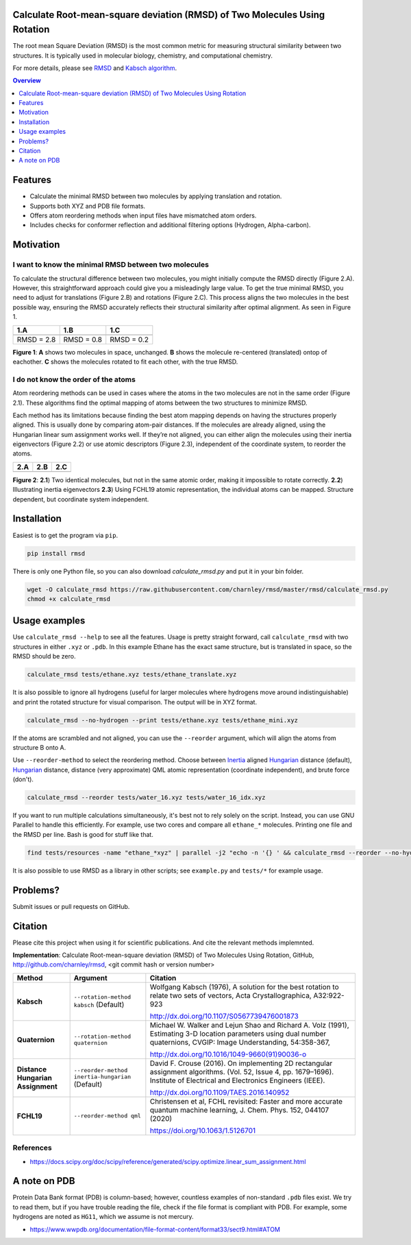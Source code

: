 Calculate Root-mean-square deviation (RMSD) of Two Molecules Using Rotation
===========================================================================

The root mean Square Deviation (RMSD) is the most common metric for measuring structural similarity between two structures. It is typically used in molecular biology, chemistry, and computational chemistry.

For more details, please see RMSD_ and `Kabsch algorithm`_.

.. _RMSD: http://en.wikipedia.org/wiki/Root-mean-square_deviation
.. _Kabsch algorithm: http://en.wikipedia.org/wiki/Kabsch_algorithm

.. contents:: Overview
    :depth: 1

Features
========

- Calculate the minimal RMSD between two molecules by applying translation and rotation.
- Supports both XYZ and PDB file formats.
- Offers atom reordering methods when input files have mismatched atom orders.
- Includes checks for conformer reflection and additional filtering options (Hydrogen, Alpha-carbon).

Motivation
==========

I want to know the minimal RMSD between two molecules
-----------------------------------------------------

To calculate the structural difference between two molecules, you might initially compute the RMSD directly (Figure 2.A). However, this straightforward approach could give you a misleadingly large value.
To get the true minimal RMSD, you need to adjust for translations (Figure 2.B) and rotations (Figure 2.C). This process aligns the two molecules in the best possible way, ensuring the RMSD accurately reflects their structural similarity after optimal alignment. As seen in Figure 1.

.. list-table:: 
   :header-rows: 1

   * - 1.A
     - 1.B
     - 1.C

   * - |fig1.1| 
     - |fig1.2| 
     - |fig1.3|

   * - RMSD = 2.8
     - RMSD = 0.8
     - RMSD = 0.2

**Figure 1**: **A** shows two molecules in space, unchanged. **B** shows the molecule re-centered (translated) ontop of eachother. **C** shows the molecules rotated to fit each other, with the true RMSD.


.. |fig1.1| image:: https://raw.githubusercontent.com/charnley/rmsd/refs/heads/charnley/doc/notebooks/fig_rmsd_nothing.png
.. |fig1.2| image:: https://raw.githubusercontent.com/charnley/rmsd/refs/heads/charnley/doc/notebooks/fig_rmsd_recentered.png
.. |fig1.3| image:: https://raw.githubusercontent.com/charnley/rmsd/refs/heads/charnley/doc/notebooks/fig_rmsd_rotated.png


I do not know the order of the atoms
------------------------------------

Atom reordering methods can be used in cases where the atoms in the two molecules are not in the same order (Figure 2.1). These algorithms find the optimal mapping of atoms between the two structures to minimize RMSD. 

Each method has its limitations because finding the best atom mapping depends on having the structures properly aligned. This is usually done by comparing atom-pair distances. If the molecules are already aligned, using the Hungarian linear sum assignment works well. If they’re not aligned, you can either align the molecules using their inertia eigenvectors (Figure 2.2) or use atomic descriptors (Figure 2.3), independent of the coordinate system, to reorder the atoms.

.. _Hungarian: https://en.wikipedia.org/wiki/Hungarian_algorithm

.. list-table:: 
   :header-rows: 1

   * - 2.A
     - 2.B
     - 2.C

   * - |fig2.1| 
     - |fig2.2| 
     - |fig2.3|

**Figure 2**:
**2.1**) Two identical molecules, but not in the same atomic order, making it impossible to rotate correctly.
**2.2**) Illustrating inertia eigenvectors
**2.3**) Using FCHL19 atomic representation, the individual atoms can be mapped. Structure dependent, but coordinate system independent.

.. |fig2.1| image:: https://raw.githubusercontent.com/charnley/rmsd/refs/heads/charnley/doc/notebooks/fig_reorder_problem.png
.. |fig2.2| image:: https://raw.githubusercontent.com/charnley/rmsd/refs/heads/charnley/doc/notebooks/fig_reorder_inertia.png
.. |fig2.3| image:: https://raw.githubusercontent.com/charnley/rmsd/refs/heads/charnley/doc/notebooks/fig_reorder_qml.png


Installation
============

Easiest is to get the program via ``pip``.

.. code-block:: bash

    pip install rmsd

There is only one Python file, so you can also download `calculate_rmsd.py` and
put it in your bin folder.

.. code-block:: bash

    wget -O calculate_rmsd https://raw.githubusercontent.com/charnley/rmsd/master/rmsd/calculate_rmsd.py
    chmod +x calculate_rmsd

Usage examples
==============

Use ``calculate_rmsd --help`` to see all the features. Usage is pretty straight
forward, call ``calculate_rmsd`` with two structures in either ``.xyz`` or
``.pdb``. In this example Ethane has the exact same structure, but is
translated in space, so the RMSD should be zero.

.. code-block:: bash

    calculate_rmsd tests/ethane.xyz tests/ethane_translate.xyz

It is also possible to ignore all hydrogens (useful for larger molecules where
hydrogens move around indistinguishable) and print the rotated structure for
visual comparison. The output will be in XYZ format.

.. code-block:: bash

    calculate_rmsd --no-hydrogen --print tests/ethane.xyz tests/ethane_mini.xyz

If the atoms are scrambled and not aligned, you can use the ``--reorder``
argument, which will align the atoms from structure B onto A.

Use ``--reorder-method`` to select the reordering method.
Choose between 
Inertia_ aligned Hungarian_ distance (default), 
Hungarian_ distance, 
distance (very approximate)
QML atomic representation (coordinate independent), 
and brute force (don't).

.. _Hungarian: https://en.wikipedia.org/wiki/Hungarian_algorithm

.. _Inertia: https://en.wikipedia.org/wiki/Moment_of_inertia

.. code-block:: bash

    calculate_rmsd --reorder tests/water_16.xyz tests/water_16_idx.xyz

If you want to run multiple calculations simultaneously, it's best not to rely solely on the script. Instead, you can use GNU Parallel to handle this efficiently. For example, use two cores and compare all ``ethane_*`` molecules. Printing one file and the RMSD per line. Bash is good for stuff like that.

.. code-block:: bash

    find tests/resources -name "ethane_*xyz" | parallel -j2 "echo -n '{} ' && calculate_rmsd --reorder --no-hydrogen tests/resources/ethane.xyz {}"

It is also possible to use RMSD as a library in other scripts; see
``example.py`` and ``tests/*`` for example usage.


Problems?
=========

Submit issues or pull requests on GitHub.


Citation
========

Please cite this project when using it for scientific publications. And cite the relevant methods implemnted.

**Implementation**:
Calculate Root-mean-square deviation (RMSD) of Two Molecules Using Rotation, GitHub,
http://github.com/charnley/rmsd, <git commit hash or version number>


.. list-table:: 
   :header-rows: 1

   * - Method
     - Argument
     - Citation

   * - **Kabsch** 
     - ``--rotation-method kabsch`` (Default)
     - Wolfgang Kabsch (1976),
       A solution for the best rotation to relate two sets of vectors,
       Acta Crystallographica, A32:922-923

       http://dx.doi.org/10.1107/S0567739476001873

   * - **Quaternion** 
     - ``--rotation-method quaternion``
     - Michael W. Walker and Lejun Shao and Richard A. Volz (1991),
       Estimating 3-D location parameters using dual number quaternions, CVGIP: Image Understanding, 54:358-367,

       http://dx.doi.org/10.1016/1049-9660(91)90036-o

   * - **Distance Hungarian Assignment**
     - ``--reorder-method inertia-hungarian`` (Default)
     - David F.  Crouse (2016). On implementing 2D rectangular assignment algorithms. (Vol. 52, Issue 4, pp. 1679–1696). Institute of Electrical and Electronics Engineers (IEEE).

       http://dx.doi.org/10.1109/TAES.2016.140952

   * - **FCHL19** 
     - ``--reorder-method qml``
     - Christensen et al, FCHL revisited: Faster and more accurate quantum machine learning, J. Chem. Phys. 152, 044107 (2020)

       https://doi.org/10.1063/1.5126701

References
----------

- https://docs.scipy.org/doc/scipy/reference/generated/scipy.optimize.linear_sum_assignment.html


A note on PDB
=============

Protein Data Bank format (PDB) is column-based; however, countless examples of non-standard ``.pdb`` files exist.
We try to read them, but if you have trouble reading the file, check if the file format is compliant with PDB.
For example, some hydrogens are noted as ``HG11``, which we assume is not mercury.

- https://www.wwpdb.org/documentation/file-format-content/format33/sect9.html#ATOM
